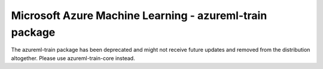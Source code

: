 ##########################################################################################
Microsoft Azure Machine Learning - azureml-train package
##########################################################################################

The azureml-train package has been deprecated and might not receive future updates and removed from the distribution altogether. Please use azureml-train-core instead.



